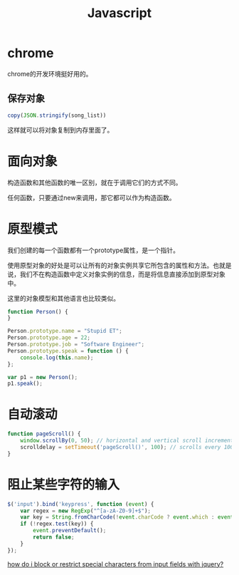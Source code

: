 #+TITLE: Javascript
#+LINK_UP: index.html
#+LINK_HOME: index.html
#+OPTIONS: H:3 num:t toc:2 \n:nil @:t ::t |:t ^:{} -:t f:t *:t <:t

* chrome
  chrome的开发环境挺好用的。

** 保存对象
   #+BEGIN_SRC javascript
     copy(JSON.stringify(song_list))
   #+END_SRC
   这样就可以将对象复制到内存里面了。

* 面向对象
  构造函数和其他函数的唯一区别，就在于调用它们的方式不同。

  任何函数，只要通过new来调用，那它都可以作为构造函数。

* 原型模式

  我们创建的每一个函数都有一个prototype属性，是一个指针。

  使用原型对象的好处是可以让所有的对象实例共享它所包含的属性和方法。也就是说，我们不在构造函数中定义对象实例的信息，而是将信息直接添加到原型对象中。

  这里的对象模型和其他语言也比较类似。

  #+BEGIN_SRC javascript
    function Person() {
    }

    Person.prototype.name = "Stupid ET";
    Person.prototype.age = 22;
    Person.prototype.job = "Software Engineer";
    Person.prototype.speak = function () {
        console.log(this.name);
    };

    var p1 = new Person();
    p1.speak();
  #+END_SRC

* 自动滚动
  #+BEGIN_SRC javascript
    function pageScroll() {
        window.scrollBy(0, 50); // horizontal and vertical scroll increments
        scrolldelay = setTimeout('pageScroll()', 100); // scrolls every 100 milliseconds
    }
  #+END_SRC

* 阻止某些字符的输入
  #+BEGIN_SRC javascript
    $('input').bind('keypress', function (event) {
        var regex = new RegExp("^[a-zA-Z0-9]+$");
        var key = String.fromCharCode(!event.charCode ? event.which : event.charCode);
        if (!regex.test(key)) {
            event.preventDefault();
            return false;
        }
    });
  #+END_SRC

  [[http://stackoverflow.com/questions/895659/how-do-i-block-or-restrict-special-characters-from-input-fields-with-jquery][how do i block or restrict special characters from input fields with jquery?]]
